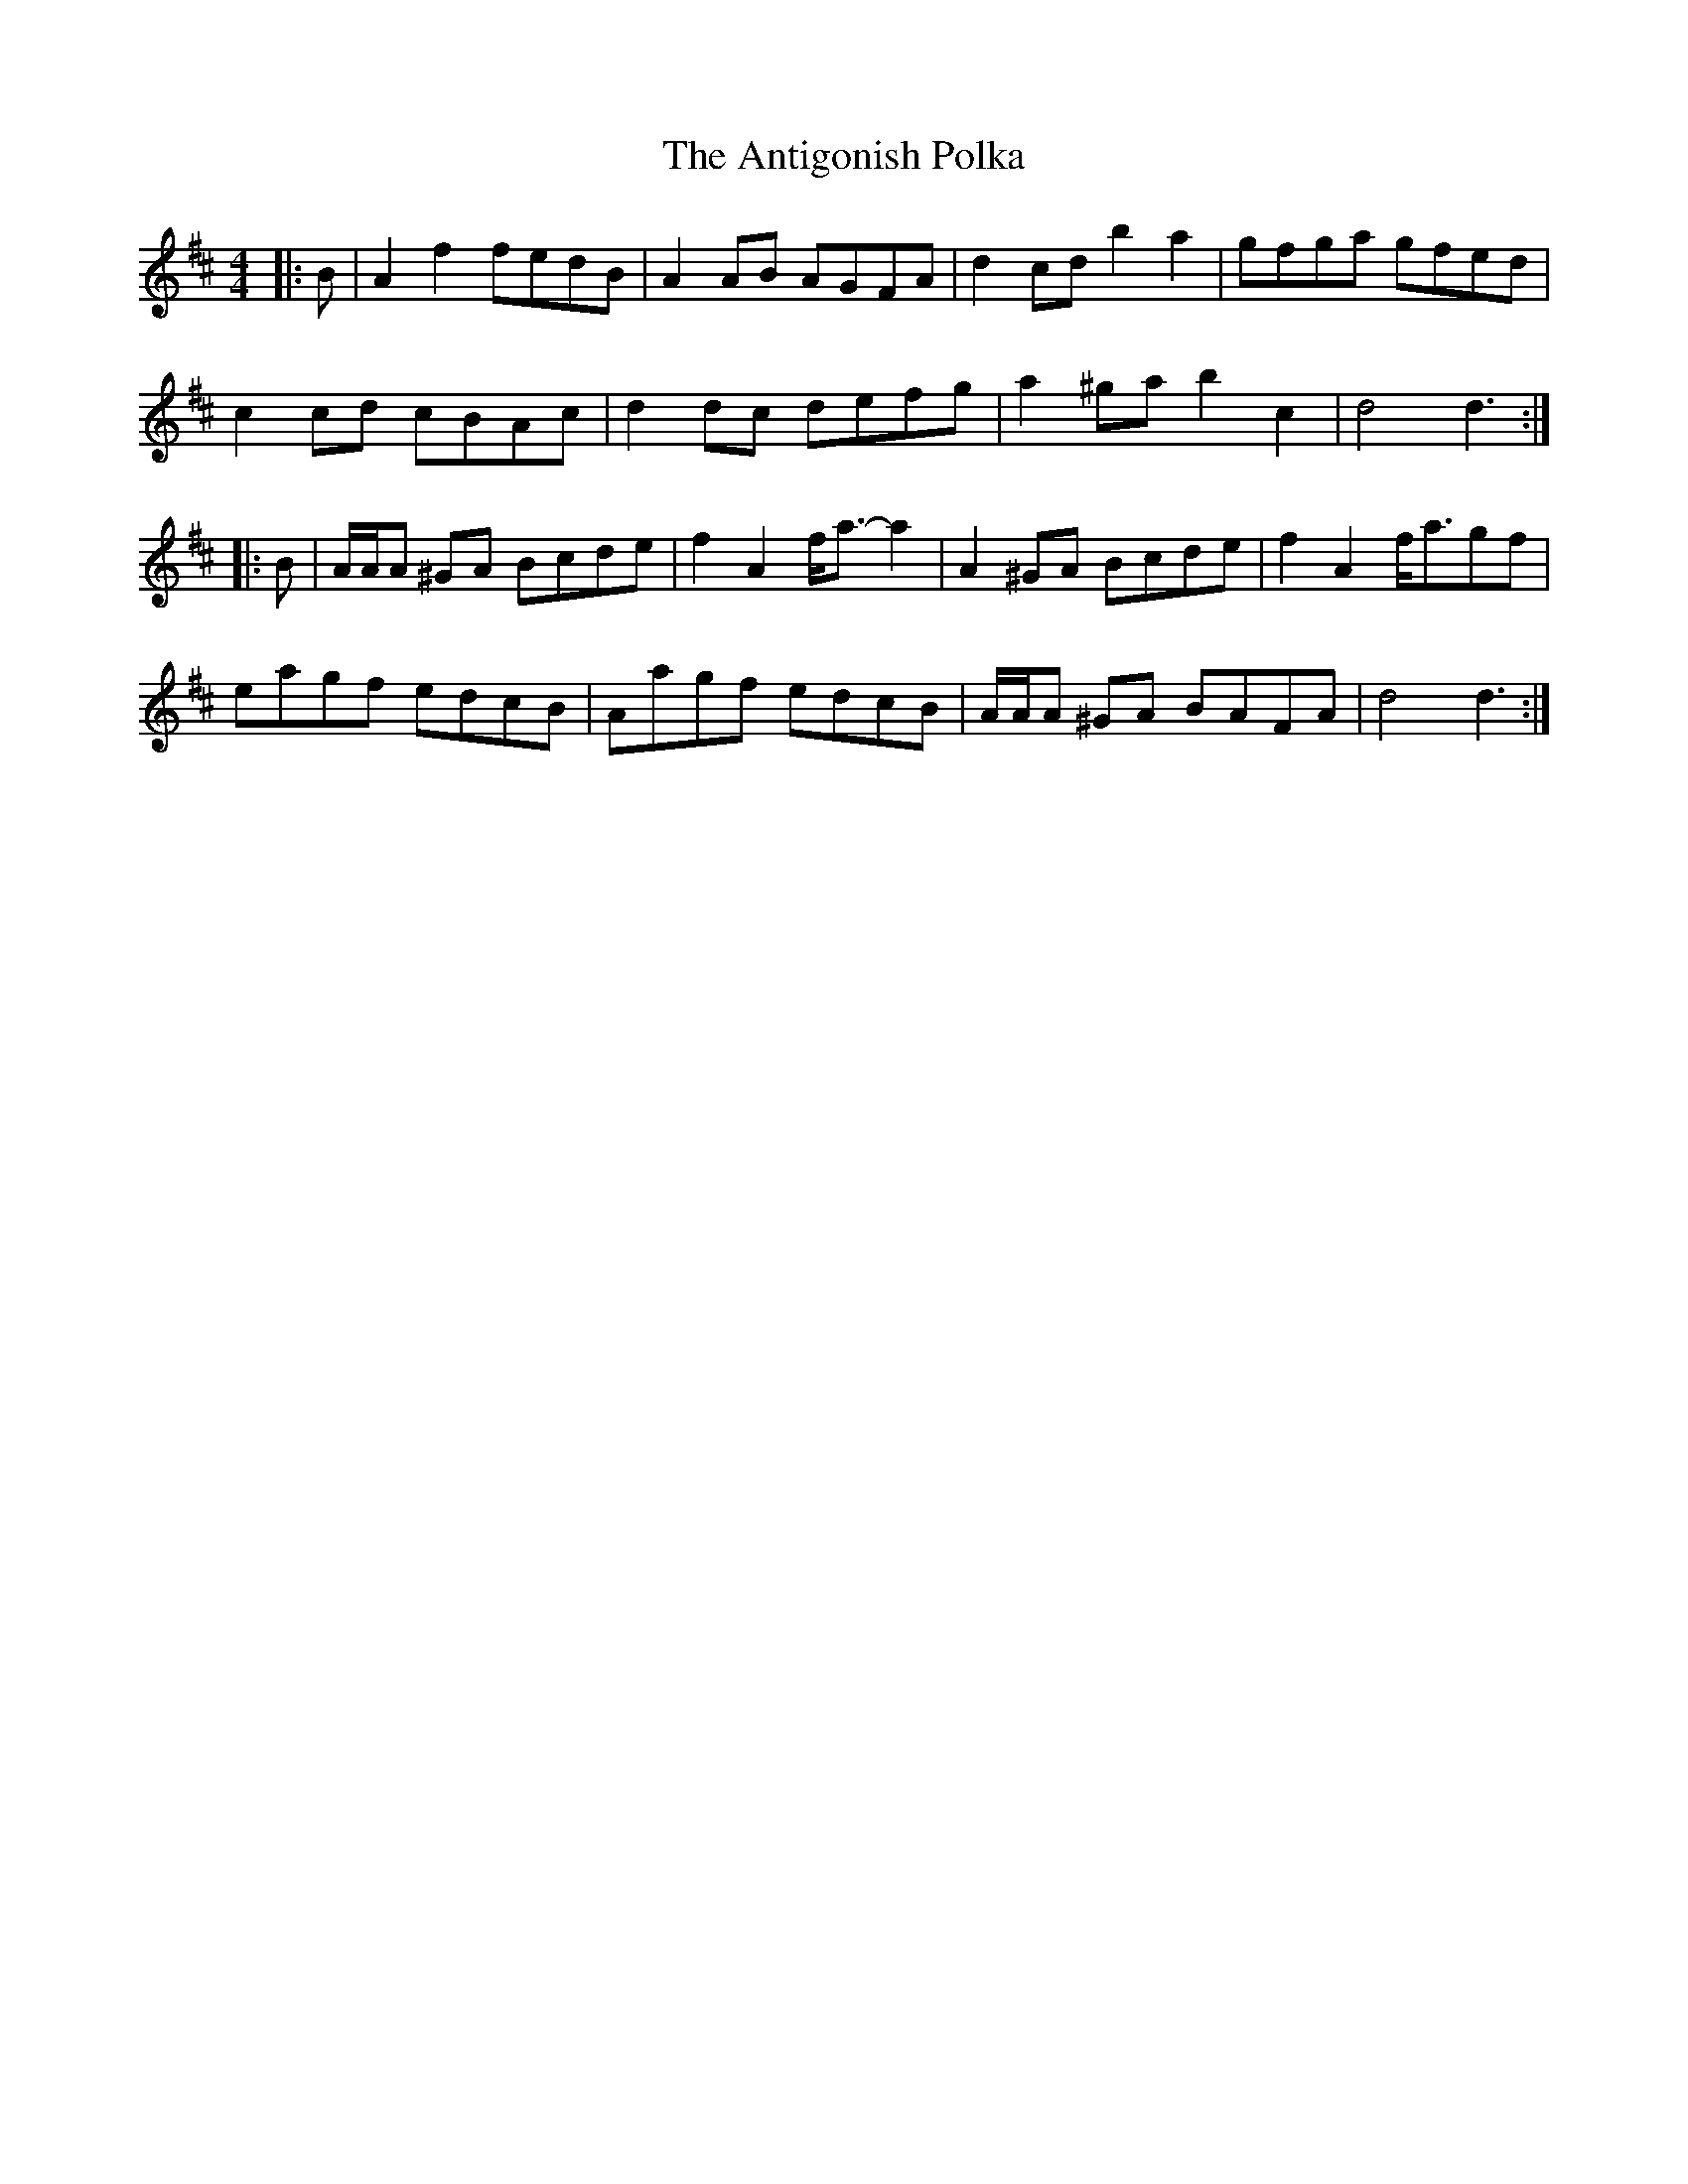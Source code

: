 X: 1701
T: Antigonish Polka, The
R: barndance
M: 4/4
K: Dmajor
|:B|A2 f2 fedB|A2 AB AGFA|d2 cd b2 a2|gfga gfed|
c2 cd cBAc|d2 dc defg|a2 ^ga b2 c2|d4 d3:|
|:B|A/A/A ^GA Bcde|f2 A2 f<a- a2|A2 ^GA Bcde|f2 A2 f<agf|
eagf edcB|Aagf edcB|A/A/A ^GA BAFA|d4 d3:|

